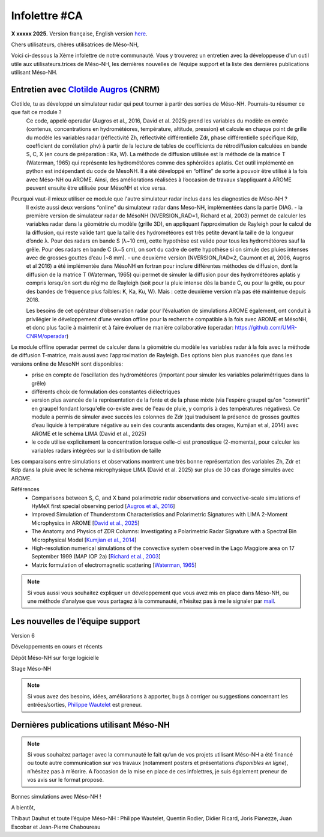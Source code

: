 Infolettre #CA
================================================

**X xxxxx 2025.** Version française, English version `here <newsletter_03_english.html>`_.


Chers utilisateurs, chères utilisatrices de Méso-NH,

Voici ci-dessous la Xème infolettre de notre communauté. Vous y trouverez un entretien avec la développeuse d'un outil utile aux utilisateurs.trices de Méso-NH, les dernières nouvelles de l’équipe support et la liste des dernières publications utilisant Méso-NH.

Entretien avec `Clotilde Augros <mailto:clotilde.augros@meteo.fr>`_ (CNRM)
************************************************************************************

Clotilde, tu as développé un simulateur radar qui peut tourner à partir des sorties de Méso-NH. Pourrais-tu résumer ce que fait ce module ?
  Ce code, appelé operadar (Augros et al., 2016, David et al. 2025) prend les variables du modèle en entrée (contenus, concentrations en hydrométéores, température, altitude, pression) et calcule en chaque point de grille du modèle les variables radar (réflectivité Zh, réflectivité différentielle Zdr, phase différentielle spécifique Kdp, coefficient de corrélation ρhv) à partir de la lecture de tables de coefficients de rétrodiffusion calculées en bande S, C, X (en cours de préparation : Ka, W).
  La méthode de diffusion utilisée est la méthode de la matrice T (Waterman, 1965) qui représente les hydrométéores comme des sphéroïdes aplatis. 
  Cet outil implémenté en python est indépendant du code de MesoNH. Il a été développé en “offline” de sorte à pouvoir être utilisé à la fois avec Méso-NH ou AROME. Ainsi, des améliorations réalisées à l’occasion de travaux s’appliquant à AROME peuvent ensuite être utilisée pour MésoNH et vice versa. 

Pourquoi vaut-il mieux utiliser ce module que l'autre simulateur radar inclus dans les diagnostics de Méso-NH ?
  ll existe aussi deux versions “online” du simulateur radar dans Meso-NH, implémentées dans la partie DIAG.
  - la première version de simulateur radar de MésoNH (NVERSION_RAD=1, Richard et al, 2003) permet de calculer les variables radar dans la géométrie du modèle (grille 3D), en appliquant l’approximation de Rayleigh pour le calcul de la diffusion, qui reste valide tant que la taille des hydrométéores est très petite devant la taille de la longueur d’onde λ. Pour des radars en bande S (λ~10 cm), cette hypothèse est valide pour tous les hydrométéores sauf la grêle. Pour des radars en bande C (λ~5 cm), on sort du cadre de cette hypothèse si on simule des pluies intenses avec de grosses gouttes d’eau (~8 mm).
  - une deuxième version (NVERSION_RAD=2, Caumont et al, 2006, Augros et al 2016) a été implémentée dans MésoNH en fortran pour inclure différentes méthodes de diffusion, dont la diffusion de la matrice T (Waterman, 1965) qui permet de simuler la diffusion pour des hydrométéores aplatis y compris lorsqu’on sort du régime de Rayleigh (soit pour la pluie intense dès la bande C, ou pour la grêle, ou pour des bandes de fréquence plus faibles: K, Ka, Ku, W). Mais : cette deuxième version n’a pas été maintenue depuis 2018. 

  Les besoins de cet opérateur d’observation radar pour l’évaluation de simulations AROME également, ont conduit à privilégier le développement d’une version offline pour la recherche compatible à la fois avec AROME et MésoNH, et donc plus facile à maintenir et à faire évoluer de manière collaborative (operadar: https://github.com/UMR-CNRM/operadar)
Le module offline operadar permet de calculer dans la géométrie du modèle les variables radar à la fois avec la méthode de diffusion T-matrice, mais aussi avec l’approximation de Rayleigh.     Des options bien plus avancées que dans les versions online de MesoNH sont disponibles:
  - prise en compte de l’oscillation des hydrométéores (important pour simuler les variables polarimétriques dans la grêle) 
  - différents choix de formulation des constantes diélectriques
  - version plus avancée de la représentation de la fonte et de la phase mixte (via l'espère graupel qu'on "convertit" en graupel fondant lorsqu'elle co-existe avec de l'eau de pluie, y compris à des températures négatives). Ce module a permis de simuler avec succès les colonnes de Zdr (qui traduisent la présence de grosses gouttes d’eau liquide à température négative au sein des courants ascendants des orages, Kumjian et al, 2014) avec AROME et le schéma LIMA (David et al., 2025)
  - le code utilise explicitement la concentration lorsque celle-ci est pronostique (2-moments), pour calculer les variables radars intégrées sur la distribution de taille
Les comparaisons entre simulations et observations montrent une très bonne représentation des variables Zh, Zdr et Kdp dans la pluie avec le schéma microphysique LIMA (David et al. 2025) sur plus de 30 cas d’orage simulés avec AROME.




Références
  - Comparisons between S, C, and X band polarimetric radar observations and convective-scale simulations of HyMeX first special observing period [`Augros et al., 2016 <https://doi.org/10.1002/qj.2572>`_]
  - Improved Simulation of Thunderstorm Characteristics and Polarimetric Signatures with LIMA 2-Moment Microphysics in AROME [`David et al., 2025 <https://doi.org/10.5194/egusphere-2025-685>`_]
  - The Anatomy and Physics of ZDR Columns: Investigating a Polarimetric Radar Signature with a Spectral Bin Microphysical Model [`Kumjian et al., 2014 <https://doi.org/10.1175/jamc-d-13-0354.1>`_]
  - High-resolution numerical simulations of the convective system observed in the Lago Maggiore area on 17 September 1999 (MAP IOP 2a) [`Richard et al., 2003 <https://doi.org/10.1256/qj.02.50>`_]
  - Matrix formulation of electromagnetic scattering [`Waterman, 1965 <https://doi.org/10.1109/PROC.1965.4058>`_]

.. note::

  Si vous aussi vous souhaitez expliquer un développement que vous avez mis en place dans Méso-NH, ou une méthode d’analyse que vous partagez à la communauté, n’hésitez pas à me le signaler par `mail <mailto:thibaut.dauhut@univ-tlse3.fr>`_.

    
    
Les nouvelles de l’équipe support
************************************



Version 6


Développements en cours et récents


Dépôt Méso-NH sur forge logicielle 


Stage Méso-NH


.. note::
  Si vous avez des besoins, idées, améliorations à apporter, bugs à corriger ou suggestions concernant les entrées/sorties, `Philippe Wautelet <mailto:philippe.wautelet@cnrs.fr>`_ est preneur.


Dernières publications utilisant Méso-NH
****************************************************************************************



.. note::

   Si vous souhaitez partager avec la communauté le fait qu’un de vos projets utilisant Méso-NH a été financé ou toute autre communication sur vos travaux (notamment posters et présentations *disponibles en ligne*), n’hésitez pas à m’écrire. A l’occasion de la mise en place de ces infolettres, je suis également preneur de vos avis sur le format proposé.

Bonnes simulations avec Méso-NH !

A bientôt,

Thibaut Dauhut et toute l’équipe Méso-NH : Philippe Wautelet, Quentin Rodier, Didier Ricard, Joris Pianezze, Juan Escobar et Jean-Pierre Chaboureau
